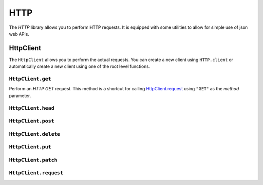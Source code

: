 HTTP
====

The `HTTP` library allows you to perform HTTP requests. It is equipped with some utilities to allow for simple use of
json web APIs.


HttpClient
----------

The ``HttpClient`` allows you to perform the actual requests. You can create a new client using ``HTTP.client`` or
automatically create a new client using one of the root level functions.

``HttpClient.get``
~~~~~~~~~~~~~~~~~~

Perform an `HTTP GET` request. This method is a shortcut for calling `HttpClient.request`_ using ``"GET"`` as the
`method` parameter.

``HttpClient.head``
~~~~~~~~~~~~~~~~~~~

``HttpClient.post``
~~~~~~~~~~~~~~~~~~~

``HttpClient.delete``
~~~~~~~~~~~~~~~~~~~~~

``HttpClient.put``
~~~~~~~~~~~~~~~~~~

``HttpClient.patch``
~~~~~~~~~~~~~~~~~~~~

.. _HttpClient.request:
``HttpClient.request``
~~~~~~~~~~~~~~~~~~~~~~




